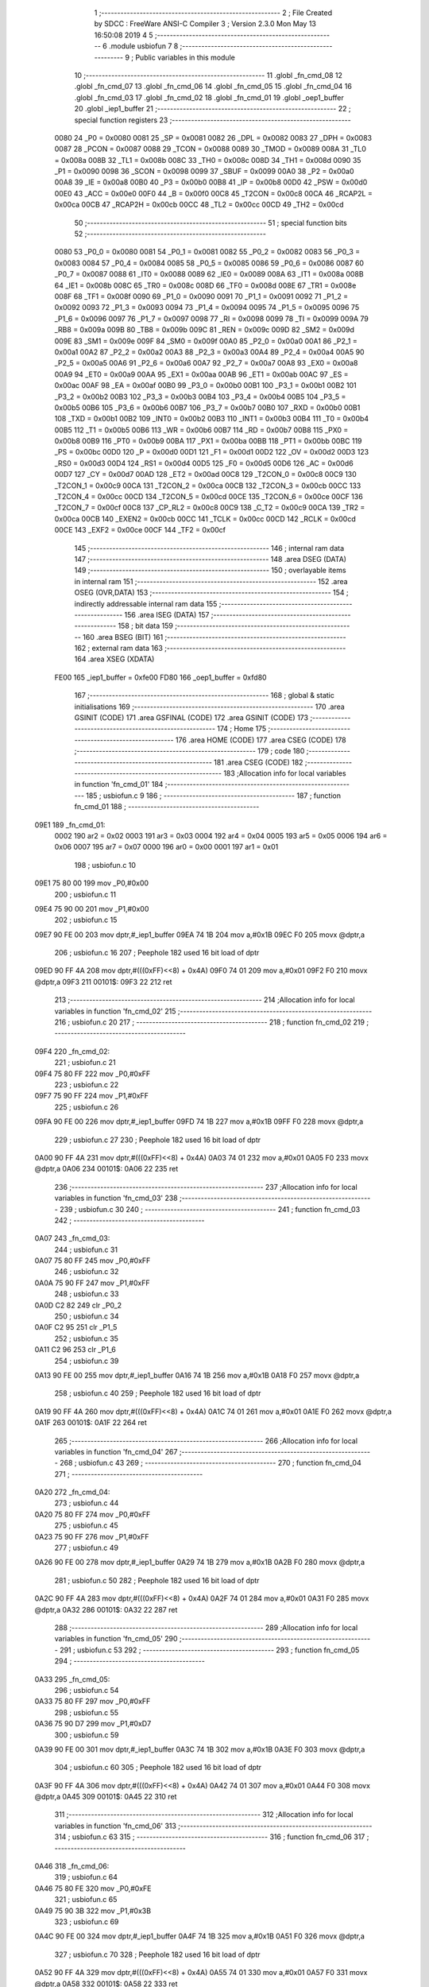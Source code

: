                               1 ;--------------------------------------------------------
                              2 ; File Created by SDCC : FreeWare ANSI-C Compiler
                              3 ; Version 2.3.0 Mon May 13 16:50:08 2019
                              4 
                              5 ;--------------------------------------------------------
                              6 	.module usbiofun
                              7 	
                              8 ;--------------------------------------------------------
                              9 ; Public variables in this module
                             10 ;--------------------------------------------------------
                             11 	.globl _fn_cmd_08
                             12 	.globl _fn_cmd_07
                             13 	.globl _fn_cmd_06
                             14 	.globl _fn_cmd_05
                             15 	.globl _fn_cmd_04
                             16 	.globl _fn_cmd_03
                             17 	.globl _fn_cmd_02
                             18 	.globl _fn_cmd_01
                             19 	.globl _oep1_buffer
                             20 	.globl _iep1_buffer
                             21 ;--------------------------------------------------------
                             22 ; special function registers
                             23 ;--------------------------------------------------------
                    0080     24 _P0	=	0x0080
                    0081     25 _SP	=	0x0081
                    0082     26 _DPL	=	0x0082
                    0083     27 _DPH	=	0x0083
                    0087     28 _PCON	=	0x0087
                    0088     29 _TCON	=	0x0088
                    0089     30 _TMOD	=	0x0089
                    008A     31 _TL0	=	0x008a
                    008B     32 _TL1	=	0x008b
                    008C     33 _TH0	=	0x008c
                    008D     34 _TH1	=	0x008d
                    0090     35 _P1	=	0x0090
                    0098     36 _SCON	=	0x0098
                    0099     37 _SBUF	=	0x0099
                    00A0     38 _P2	=	0x00a0
                    00A8     39 _IE	=	0x00a8
                    00B0     40 _P3	=	0x00b0
                    00B8     41 _IP	=	0x00b8
                    00D0     42 _PSW	=	0x00d0
                    00E0     43 _ACC	=	0x00e0
                    00F0     44 _B	=	0x00f0
                    00C8     45 _T2CON	=	0x00c8
                    00CA     46 _RCAP2L	=	0x00ca
                    00CB     47 _RCAP2H	=	0x00cb
                    00CC     48 _TL2	=	0x00cc
                    00CD     49 _TH2	=	0x00cd
                             50 ;--------------------------------------------------------
                             51 ; special function bits 
                             52 ;--------------------------------------------------------
                    0080     53 _P0_0	=	0x0080
                    0081     54 _P0_1	=	0x0081
                    0082     55 _P0_2	=	0x0082
                    0083     56 _P0_3	=	0x0083
                    0084     57 _P0_4	=	0x0084
                    0085     58 _P0_5	=	0x0085
                    0086     59 _P0_6	=	0x0086
                    0087     60 _P0_7	=	0x0087
                    0088     61 _IT0	=	0x0088
                    0089     62 _IE0	=	0x0089
                    008A     63 _IT1	=	0x008a
                    008B     64 _IE1	=	0x008b
                    008C     65 _TR0	=	0x008c
                    008D     66 _TF0	=	0x008d
                    008E     67 _TR1	=	0x008e
                    008F     68 _TF1	=	0x008f
                    0090     69 _P1_0	=	0x0090
                    0091     70 _P1_1	=	0x0091
                    0092     71 _P1_2	=	0x0092
                    0093     72 _P1_3	=	0x0093
                    0094     73 _P1_4	=	0x0094
                    0095     74 _P1_5	=	0x0095
                    0096     75 _P1_6	=	0x0096
                    0097     76 _P1_7	=	0x0097
                    0098     77 _RI	=	0x0098
                    0099     78 _TI	=	0x0099
                    009A     79 _RB8	=	0x009a
                    009B     80 _TB8	=	0x009b
                    009C     81 _REN	=	0x009c
                    009D     82 _SM2	=	0x009d
                    009E     83 _SM1	=	0x009e
                    009F     84 _SM0	=	0x009f
                    00A0     85 _P2_0	=	0x00a0
                    00A1     86 _P2_1	=	0x00a1
                    00A2     87 _P2_2	=	0x00a2
                    00A3     88 _P2_3	=	0x00a3
                    00A4     89 _P2_4	=	0x00a4
                    00A5     90 _P2_5	=	0x00a5
                    00A6     91 _P2_6	=	0x00a6
                    00A7     92 _P2_7	=	0x00a7
                    00A8     93 _EX0	=	0x00a8
                    00A9     94 _ET0	=	0x00a9
                    00AA     95 _EX1	=	0x00aa
                    00AB     96 _ET1	=	0x00ab
                    00AC     97 _ES	=	0x00ac
                    00AF     98 _EA	=	0x00af
                    00B0     99 _P3_0	=	0x00b0
                    00B1    100 _P3_1	=	0x00b1
                    00B2    101 _P3_2	=	0x00b2
                    00B3    102 _P3_3	=	0x00b3
                    00B4    103 _P3_4	=	0x00b4
                    00B5    104 _P3_5	=	0x00b5
                    00B6    105 _P3_6	=	0x00b6
                    00B7    106 _P3_7	=	0x00b7
                    00B0    107 _RXD	=	0x00b0
                    00B1    108 _TXD	=	0x00b1
                    00B2    109 _INT0	=	0x00b2
                    00B3    110 _INT1	=	0x00b3
                    00B4    111 _T0	=	0x00b4
                    00B5    112 _T1	=	0x00b5
                    00B6    113 _WR	=	0x00b6
                    00B7    114 _RD	=	0x00b7
                    00B8    115 _PX0	=	0x00b8
                    00B9    116 _PT0	=	0x00b9
                    00BA    117 _PX1	=	0x00ba
                    00BB    118 _PT1	=	0x00bb
                    00BC    119 _PS	=	0x00bc
                    00D0    120 _P	=	0x00d0
                    00D1    121 _F1	=	0x00d1
                    00D2    122 _OV	=	0x00d2
                    00D3    123 _RS0	=	0x00d3
                    00D4    124 _RS1	=	0x00d4
                    00D5    125 _F0	=	0x00d5
                    00D6    126 _AC	=	0x00d6
                    00D7    127 _CY	=	0x00d7
                    00AD    128 _ET2	=	0x00ad
                    00C8    129 _T2CON_0	=	0x00c8
                    00C9    130 _T2CON_1	=	0x00c9
                    00CA    131 _T2CON_2	=	0x00ca
                    00CB    132 _T2CON_3	=	0x00cb
                    00CC    133 _T2CON_4	=	0x00cc
                    00CD    134 _T2CON_5	=	0x00cd
                    00CE    135 _T2CON_6	=	0x00ce
                    00CF    136 _T2CON_7	=	0x00cf
                    00C8    137 _CP_RL2	=	0x00c8
                    00C9    138 _C_T2	=	0x00c9
                    00CA    139 _TR2	=	0x00ca
                    00CB    140 _EXEN2	=	0x00cb
                    00CC    141 _TCLK	=	0x00cc
                    00CD    142 _RCLK	=	0x00cd
                    00CE    143 _EXF2	=	0x00ce
                    00CF    144 _TF2	=	0x00cf
                            145 ;--------------------------------------------------------
                            146 ; internal ram data
                            147 ;--------------------------------------------------------
                            148 	.area DSEG    (DATA)
                            149 ;--------------------------------------------------------
                            150 ; overlayable items in internal ram 
                            151 ;--------------------------------------------------------
                            152 	.area OSEG    (OVR,DATA)
                            153 ;--------------------------------------------------------
                            154 ; indirectly addressable internal ram data
                            155 ;--------------------------------------------------------
                            156 	.area ISEG    (DATA)
                            157 ;--------------------------------------------------------
                            158 ; bit data
                            159 ;--------------------------------------------------------
                            160 	.area BSEG    (BIT)
                            161 ;--------------------------------------------------------
                            162 ; external ram data
                            163 ;--------------------------------------------------------
                            164 	.area XSEG    (XDATA)
                    FE00    165 _iep1_buffer	=	0xfe00
                    FD80    166 _oep1_buffer	=	0xfd80
                            167 ;--------------------------------------------------------
                            168 ; global & static initialisations
                            169 ;--------------------------------------------------------
                            170 	.area GSINIT  (CODE)
                            171 	.area GSFINAL (CODE)
                            172 	.area GSINIT  (CODE)
                            173 ;--------------------------------------------------------
                            174 ; Home
                            175 ;--------------------------------------------------------
                            176 	.area HOME	 (CODE)
                            177 	.area CSEG    (CODE)
                            178 ;--------------------------------------------------------
                            179 ; code
                            180 ;--------------------------------------------------------
                            181 	.area CSEG    (CODE)
                            182 ;------------------------------------------------------------
                            183 ;Allocation info for local variables in function 'fn_cmd_01'
                            184 ;------------------------------------------------------------
                            185 ;	usbiofun.c 9
                            186 ;	-----------------------------------------
                            187 ;	 function fn_cmd_01
                            188 ;	-----------------------------------------
   09E1                     189 _fn_cmd_01:
                    0002    190 	ar2 = 0x02
                    0003    191 	ar3 = 0x03
                    0004    192 	ar4 = 0x04
                    0005    193 	ar5 = 0x05
                    0006    194 	ar6 = 0x06
                    0007    195 	ar7 = 0x07
                    0000    196 	ar0 = 0x00
                    0001    197 	ar1 = 0x01
                            198 ;	usbiofun.c 10
   09E1 75 80 00            199 	mov	_P0,#0x00
                            200 ;	usbiofun.c 11
   09E4 75 90 00            201 	mov	_P1,#0x00
                            202 ;	usbiofun.c 15
   09E7 90 FE 00            203 	mov	dptr,#_iep1_buffer
   09EA 74 1B               204 	mov	a,#0x1B
   09EC F0                  205 	movx	@dptr,a
                            206 ;	usbiofun.c 16
                            207 ; Peephole 182   used 16 bit load of dptr
   09ED 90 FF 4A            208 	mov  dptr,#(((0xFF)<<8) + 0x4A)
   09F0 74 01               209 	mov	a,#0x01
   09F2 F0                  210 	movx	@dptr,a
   09F3                     211 00101$:
   09F3 22                  212 	ret
                            213 ;------------------------------------------------------------
                            214 ;Allocation info for local variables in function 'fn_cmd_02'
                            215 ;------------------------------------------------------------
                            216 ;	usbiofun.c 20
                            217 ;	-----------------------------------------
                            218 ;	 function fn_cmd_02
                            219 ;	-----------------------------------------
   09F4                     220 _fn_cmd_02:
                            221 ;	usbiofun.c 21
   09F4 75 80 FF            222 	mov	_P0,#0xFF
                            223 ;	usbiofun.c 22
   09F7 75 90 FF            224 	mov	_P1,#0xFF
                            225 ;	usbiofun.c 26
   09FA 90 FE 00            226 	mov	dptr,#_iep1_buffer
   09FD 74 1B               227 	mov	a,#0x1B
   09FF F0                  228 	movx	@dptr,a
                            229 ;	usbiofun.c 27
                            230 ; Peephole 182   used 16 bit load of dptr
   0A00 90 FF 4A            231 	mov  dptr,#(((0xFF)<<8) + 0x4A)
   0A03 74 01               232 	mov	a,#0x01
   0A05 F0                  233 	movx	@dptr,a
   0A06                     234 00101$:
   0A06 22                  235 	ret
                            236 ;------------------------------------------------------------
                            237 ;Allocation info for local variables in function 'fn_cmd_03'
                            238 ;------------------------------------------------------------
                            239 ;	usbiofun.c 30
                            240 ;	-----------------------------------------
                            241 ;	 function fn_cmd_03
                            242 ;	-----------------------------------------
   0A07                     243 _fn_cmd_03:
                            244 ;	usbiofun.c 31
   0A07 75 80 FF            245 	mov	_P0,#0xFF
                            246 ;	usbiofun.c 32
   0A0A 75 90 FF            247 	mov	_P1,#0xFF
                            248 ;	usbiofun.c 33
   0A0D C2 82               249 	clr	_P0_2
                            250 ;	usbiofun.c 34
   0A0F C2 95               251 	clr	_P1_5
                            252 ;	usbiofun.c 35
   0A11 C2 96               253 	clr	_P1_6
                            254 ;	usbiofun.c 39
   0A13 90 FE 00            255 	mov	dptr,#_iep1_buffer
   0A16 74 1B               256 	mov	a,#0x1B
   0A18 F0                  257 	movx	@dptr,a
                            258 ;	usbiofun.c 40
                            259 ; Peephole 182   used 16 bit load of dptr
   0A19 90 FF 4A            260 	mov  dptr,#(((0xFF)<<8) + 0x4A)
   0A1C 74 01               261 	mov	a,#0x01
   0A1E F0                  262 	movx	@dptr,a
   0A1F                     263 00101$:
   0A1F 22                  264 	ret
                            265 ;------------------------------------------------------------
                            266 ;Allocation info for local variables in function 'fn_cmd_04'
                            267 ;------------------------------------------------------------
                            268 ;	usbiofun.c 43
                            269 ;	-----------------------------------------
                            270 ;	 function fn_cmd_04
                            271 ;	-----------------------------------------
   0A20                     272 _fn_cmd_04:
                            273 ;	usbiofun.c 44
   0A20 75 80 FF            274 	mov	_P0,#0xFF
                            275 ;	usbiofun.c 45
   0A23 75 90 FF            276 	mov	_P1,#0xFF
                            277 ;	usbiofun.c 49
   0A26 90 FE 00            278 	mov	dptr,#_iep1_buffer
   0A29 74 1B               279 	mov	a,#0x1B
   0A2B F0                  280 	movx	@dptr,a
                            281 ;	usbiofun.c 50
                            282 ; Peephole 182   used 16 bit load of dptr
   0A2C 90 FF 4A            283 	mov  dptr,#(((0xFF)<<8) + 0x4A)
   0A2F 74 01               284 	mov	a,#0x01
   0A31 F0                  285 	movx	@dptr,a
   0A32                     286 00101$:
   0A32 22                  287 	ret
                            288 ;------------------------------------------------------------
                            289 ;Allocation info for local variables in function 'fn_cmd_05'
                            290 ;------------------------------------------------------------
                            291 ;	usbiofun.c 53
                            292 ;	-----------------------------------------
                            293 ;	 function fn_cmd_05
                            294 ;	-----------------------------------------
   0A33                     295 _fn_cmd_05:
                            296 ;	usbiofun.c 54
   0A33 75 80 FF            297 	mov	_P0,#0xFF
                            298 ;	usbiofun.c 55
   0A36 75 90 D7            299 	mov	_P1,#0xD7
                            300 ;	usbiofun.c 59
   0A39 90 FE 00            301 	mov	dptr,#_iep1_buffer
   0A3C 74 1B               302 	mov	a,#0x1B
   0A3E F0                  303 	movx	@dptr,a
                            304 ;	usbiofun.c 60
                            305 ; Peephole 182   used 16 bit load of dptr
   0A3F 90 FF 4A            306 	mov  dptr,#(((0xFF)<<8) + 0x4A)
   0A42 74 01               307 	mov	a,#0x01
   0A44 F0                  308 	movx	@dptr,a
   0A45                     309 00101$:
   0A45 22                  310 	ret
                            311 ;------------------------------------------------------------
                            312 ;Allocation info for local variables in function 'fn_cmd_06'
                            313 ;------------------------------------------------------------
                            314 ;	usbiofun.c 63
                            315 ;	-----------------------------------------
                            316 ;	 function fn_cmd_06
                            317 ;	-----------------------------------------
   0A46                     318 _fn_cmd_06:
                            319 ;	usbiofun.c 64
   0A46 75 80 FE            320 	mov	_P0,#0xFE
                            321 ;	usbiofun.c 65
   0A49 75 90 3B            322 	mov	_P1,#0x3B
                            323 ;	usbiofun.c 69
   0A4C 90 FE 00            324 	mov	dptr,#_iep1_buffer
   0A4F 74 1B               325 	mov	a,#0x1B
   0A51 F0                  326 	movx	@dptr,a
                            327 ;	usbiofun.c 70
                            328 ; Peephole 182   used 16 bit load of dptr
   0A52 90 FF 4A            329 	mov  dptr,#(((0xFF)<<8) + 0x4A)
   0A55 74 01               330 	mov	a,#0x01
   0A57 F0                  331 	movx	@dptr,a
   0A58                     332 00101$:
   0A58 22                  333 	ret
                            334 ;------------------------------------------------------------
                            335 ;Allocation info for local variables in function 'fn_cmd_07'
                            336 ;------------------------------------------------------------
                            337 ;	usbiofun.c 73
                            338 ;	-----------------------------------------
                            339 ;	 function fn_cmd_07
                            340 ;	-----------------------------------------
   0A59                     341 _fn_cmd_07:
   0A59                     342 00101$:
   0A59 22                  343 	ret
                            344 ;------------------------------------------------------------
                            345 ;Allocation info for local variables in function 'fn_cmd_08'
                            346 ;------------------------------------------------------------
                            347 ;	usbiofun.c 75
                            348 ;	-----------------------------------------
                            349 ;	 function fn_cmd_08
                            350 ;	-----------------------------------------
   0A5A                     351 _fn_cmd_08:
   0A5A                     352 00101$:
   0A5A 22                  353 	ret
                            354 	.area CSEG    (CODE)
